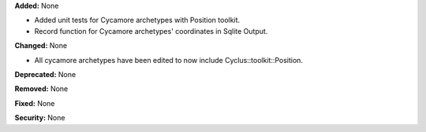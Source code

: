 **Added:** None

- Added unit tests for Cycamore archetypes with Position toolkit.

- Record function for Cycamore archetypes' coordinates in Sqlite Output.

**Changed:** None

- All cycamore archetypes have been edited to now include Cyclus::toolkit::Position.

**Deprecated:** None

**Removed:** None

**Fixed:** None

**Security:** None
